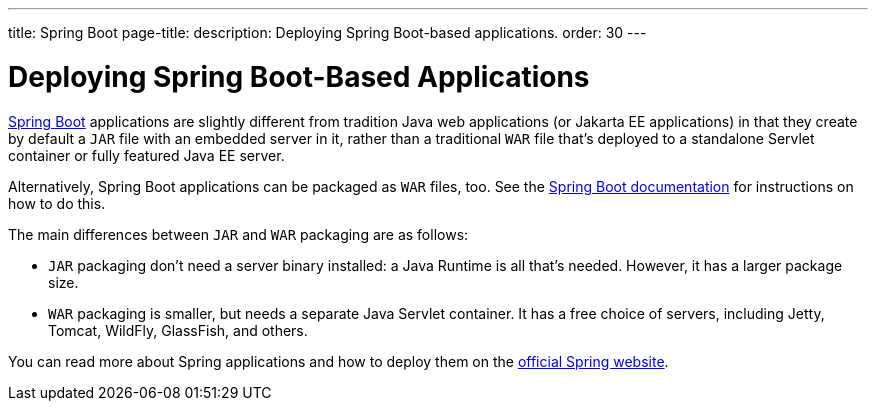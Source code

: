 ---
title: Spring Boot
page-title: 
description: Deploying Spring Boot-based applications.
order: 30
---


= Deploying Spring Boot-Based Applications

https://spring.io/projects/spring-boot[Spring Boot] applications are slightly different from tradition Java web applications (or Jakarta EE applications) in that they create by default a `JAR` file with an embedded server in it, rather than a traditional `WAR` file that's deployed to a standalone Servlet container or fully featured Java EE server.

Alternatively, Spring Boot applications can be packaged as `WAR` files, too. See the https://docs.spring.io/spring-boot/how-to/deployment/traditional-deployment.html#howto.traditional-deployment.war[Spring Boot documentation] for instructions on how to do this.

The main differences between `JAR` and `WAR` packaging are as follows:

- `JAR` packaging don't need a server binary installed: a Java Runtime is all that's needed. However, it has a larger package size.

- `WAR` packaging is smaller, but needs a separate Java Servlet container. It has a free choice of servers, including Jetty, Tomcat, WildFly, GlassFish, and others.

// See <<{articles}/flow/integrations/spring/configuration#using-spring-boot-properties,Using Spring Boot Properties>> for additional details.

You can read more about Spring applications and how to deploy them on the
https://spring.io/[official Spring website].
